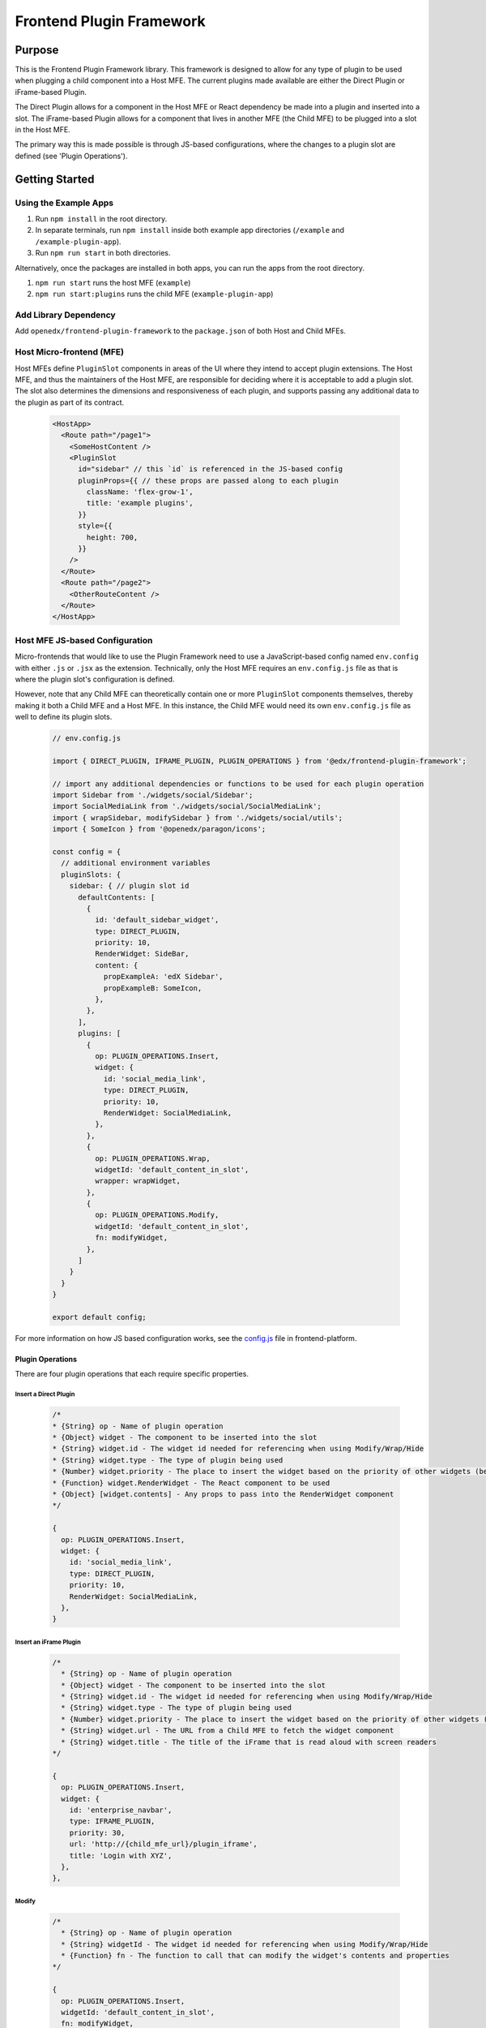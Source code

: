 Frontend Plugin Framework
##########################

|license-badge| |status-badge| |ci-badge| |codecov-badge|

.. |license-badge| image:: https://img.shields.io/github/license/openedx/frontend-plugin-framework.svg
    :target: https://github.com/openedx/frontend-plugin-framework/blob/master/LICENSE
    :alt: License

.. |status-badge| image:: https://img.shields.io/badge/Status-Maintained-brightgreen

.. |ci-badge| image:: https://github.com/openedx/frontend-plugin-framework/actions/workflows/ci.yml/badge.svg
    :target: https://github.com/openedx/frontend-plugin-framework/actions/workflows/ci.yml
    :alt: Continuous Integration

.. |codecov-badge| image:: https://codecov.io/github/openedx/frontend-plugin-framework/coverage.svg?branch=master
    :target: https://codecov.io/github/openedx/frontend-plugin-framework?branch=master
    :alt: Codecov

Purpose
=======

This is the Frontend Plugin Framework library. This framework is designed to allow for any type of plugin to be used
when plugging a child component into a Host MFE. The current plugins made available are either the Direct Plugin or
iFrame-based Plugin.

The Direct Plugin allows for a component in the Host MFE or React dependency be made into a plugin and inserted into a
slot.
The iFrame-based Plugin allows for a component that lives in another MFE (the Child MFE) to be plugged into a slot in
the Host MFE.

The primary way this is made possible is through JS-based configurations, where the changes to a plugin slot are defined
(see 'Plugin Operations').

Getting Started
===============
Using the Example Apps
----------------------

1. Run ``npm install`` in the root directory.

2. In separate terminals, run ``npm install`` inside both example app directories (``/example`` and ``/example-plugin-app``).

3. Run ``npm run start`` in both directories.

Alternatively, once the packages are installed in both apps, you can run the apps from the root directory.

1. ``npm run start`` runs the host MFE (``example``)

2. ``npm run start:plugins`` runs the child MFE (``example-plugin-app``)

Add Library Dependency
----------------------

Add ``openedx/frontend-plugin-framework`` to the ``package.json`` of both Host and Child MFEs.

Host Micro-frontend (MFE)
-------------------------

Host MFEs define ``PluginSlot`` components in areas of the UI where they intend to accept plugin extensions.
The Host MFE, and thus the maintainers of the Host MFE, are responsible for deciding where it is acceptable to add a
plugin slot.
The slot also determines the dimensions and responsiveness of each plugin, and supports passing any additional
data to the plugin as part of its contract.

  .. code-block::

    <HostApp>
      <Route path="/page1">
        <SomeHostContent />
        <PluginSlot
          id="sidebar" // this `id` is referenced in the JS-based config
          pluginProps={{ // these props are passed along to each plugin
            className: 'flex-grow-1',
            title: 'example plugins',
          }}
          style={{
            height: 700,
          }}
        />
      </Route>
      <Route path="/page2">
        <OtherRouteContent />
      </Route>
    </HostApp>

Host MFE JS-based Configuration
-------------------------------

Micro-frontends that would like to use the Plugin Framework need to use a JavaScript-based config named ``env.config``
with either ``.js`` or ``.jsx`` as the extension. Technically, only the Host MFE requires an ``env.config.js`` file
as that is where the plugin slot's configuration is defined.

However, note that any Child MFE can theoretically contain one or more ``PluginSlot`` components themselves,
thereby making it both a Child MFE and a Host MFE. In this instance, the Child MFE would need its own ``env.config.js``
file as well to define its plugin slots.

  .. code-block::

    // env.config.js

    import { DIRECT_PLUGIN, IFRAME_PLUGIN, PLUGIN_OPERATIONS } from '@edx/frontend-plugin-framework';
    
    // import any additional dependencies or functions to be used for each plugin operation
    import Sidebar from './widgets/social/Sidebar';
    import SocialMediaLink from './widgets/social/SocialMediaLink';
    import { wrapSidebar, modifySidebar } from './widgets/social/utils';
    import { SomeIcon } from '@openedx/paragon/icons';

    const config = {
      // additional environment variables
      pluginSlots: {
        sidebar: { // plugin slot id
          defaultContents: [
            {
              id: 'default_sidebar_widget',
              type: DIRECT_PLUGIN,
              priority: 10,
              RenderWidget: SideBar,
              content: {
                propExampleA: 'edX Sidebar',
                propExampleB: SomeIcon,
              },
            },
          ],
          plugins: [
            {
              op: PLUGIN_OPERATIONS.Insert,
              widget: {
                id: 'social_media_link',
                type: DIRECT_PLUGIN,
                priority: 10,
                RenderWidget: SocialMediaLink,
              },
            },
            {
              op: PLUGIN_OPERATIONS.Wrap,
              widgetId: 'default_content_in_slot',
              wrapper: wrapWidget,
            },
            {
              op: PLUGIN_OPERATIONS.Modify,
              widgetId: 'default_content_in_slot',
              fn: modifyWidget,
            },
          ]
        }
      }
    }

    export default config;

For more information on how JS based configuration works, see the `config.js`_ file in frontend-platform.

.. _config.js: https://github.com/openedx/frontend-platform/blob/master/src/config.js

Plugin Operations
`````````````````
There are four plugin operations that each require specific properties.

Insert a Direct Plugin
''''''''''''''''''''''

  .. code-block::

    /*
    * {String} op - Name of plugin operation
    * {Object} widget - The component to be inserted into the slot
    * {String} widget.id - The widget id needed for referencing when using Modify/Wrap/Hide
    * {String} widget.type - The type of plugin being used
    * {Number} widget.priority - The place to insert the widget based on the priority of other widgets (between 1 - 100)
    * {Function} widget.RenderWidget - The React component to be used
    * {Object} [widget.contents] - Any props to pass into the RenderWidget component
    */

    {
      op: PLUGIN_OPERATIONS.Insert,
      widget: {
        id: 'social_media_link',
        type: DIRECT_PLUGIN,
        priority: 10,
        RenderWidget: SocialMediaLink,
      },
    }

Insert an iFrame Plugin
'''''''''''''''''''''''

  .. code-block::

    /*
      * {String} op - Name of plugin operation
      * {Object} widget - The component to be inserted into the slot
      * {String} widget.id - The widget id needed for referencing when using Modify/Wrap/Hide
      * {String} widget.type - The type of plugin being used
      * {Number} widget.priority - The place to insert the widget based on the priority of other widgets (between 1 - 100)
      * {String} widget.url - The URL from a Child MFE to fetch the widget component
      * {String} widget.title - The title of the iFrame that is read aloud with screen readers
    */

    {
      op: PLUGIN_OPERATIONS.Insert,
      widget: {
        id: 'enterprise_navbar',
        type: IFRAME_PLUGIN,
        priority: 30,
        url: 'http://{child_mfe_url}/plugin_iframe',
        title: 'Login with XYZ',
      },
    },

Modify
''''''

  .. code-block::

    /*
      * {String} op - Name of plugin operation
      * {String} widgetId - The widget id needed for referencing when using Modify/Wrap/Hide
      * {Function} fn - The function to call that can modify the widget's contents and properties
    */

    {
      op: PLUGIN_OPERATIONS.Insert,
      widgetId: 'default_content_in_slot',
      fn: modifyWidget,
    }

Wrap
''''

  .. code-block::

    /*
      * {String} op - Name of plugin operation
      * {String} widgetId - The widget id needed for referencing when using Modify/Wrap/Hide
      * {Function} wrapper - The function to call that can wrap the widget with a React component
    */

    {
      op: PLUGIN_OPERATIONS.Wrap,
      widgetId: 'default_content_in_slot',
      wrapper: wrapWidget,
    },

Hide
''''

  .. code-block::

    /*
      * {String} op - Name of plugin operation
      * {String} widgetId - The widget id needed for referencing when using Modify/Wrap/Hide
    */

    {
      op: PLUGIN_OPERATIONS.Hide,
      widgetId: 'default_content_in_slot',
    }

Priority
````````
The priority property determines where the widgets should be placed based on a 1-100 scale. A widget with a priority of 10
will appear above a widget with a priority of 20. The default content will have a priority of 50, allowing for any plugins
to appear before or after the default content.

Using a Child Micro-frontend (MFE) for iFrame-based Plugins and Fallback Behavior
---------------------------------------------------------------------------------

The Child MFE is no different than any other MFE except that it can define a component that can then be pass into the Host MFE
as an iFrame-based plugin via a route.
This component communicates (via ``postMessage``) with the Host MFE and resizes its content to match the dimensions
available in the Host's plugin slot.

It's notoriously difficult to know in the Host MFE when an iFrame has failed to load.
Because of security sandboxing, the host isn't allowed to know the HTTP status of the request or to inspect what was
loaded, so we have to rely on waiting for a ``postMessage`` event from within the iFrame to know it has successfully loaded.
A fallback component can be provided to the Plugin that is wrapped around the component, as noted below.
Otherwise, the `default Error fallback from Frontend Platform`_ would be used.

  .. code-block::

    <MyMFE>
      <Route path="/mainContent">
          <MyMainContent />
      </Route>
      <Route path="/plugin1">
        <Plugin fallbackComponent={<OtherFallback />}>
          <MyCustomContent />
        </Plugin>
      </Route>
    </MyMFE>

.. _default Error fallback from Frontend Platform: https://github.com/openedx/frontend-platform/blob/master/src/react/ErrorBoundary.jsx

Known Issues
============

Development Roadmap
===================

The main priority in developing this library is to extract components from a Host MFE to allow for teams to develop 
experimental features without impeding on any other team's work or the core functionality of the Host MFE. 

- The first target is to use this framework in Learner Dashboard MFE to extract the Recommendations panel out of the repo.

- Incorporate other plugin proposals from the Frontend Pluggability Summit in order to provide the most appropriate plugin option for a given component.

Getting Help
============

If you're having trouble, we have discussion forums at
https://discuss.openedx.org where you can connect with others in the community.

Our real-time conversations are on Slack. You can request a `Slack
invitation`_, then join our `community Slack workspace`_.  Because this is a
frontend repository, the best place to discuss it would be in the `#wg-frontend
channel`_.

For anything non-trivial, the best path is to open an issue in this repository
with as many details about the issue you are facing as you can provide.

https://github.com/openedx/frontend-plugin-framework/issues

For more information about these options, see the `Getting Help`_ page.

.. _Slack invitation: https://openedx.org/slack
.. _community Slack workspace: https://openedx.slack.com/
.. _#wg-frontend channel: https://openedx.slack.com/archives/C04BM6YC7A6
.. _Getting Help: https://openedx.org/getting-help

License
=======

The code in this repository is licensed under the AGPLv3 unless otherwise
noted.

Please see `LICENSE <LICENSE>`_ for details.

Contributing
============

Contributions are very welcome.  Please read `How To Contribute`_ for details.

.. _How To Contribute: https://openedx.org/r/how-to-contribute

This project is currently accepting all types of contributions, bug fixes,
security fixes, maintenance work, or new features.  However, please make sure
to have a discussion about your new feature idea with the maintainers prior to
beginning development to maximize the chances of your change being accepted.
You can start a conversation by creating a new issue on this repo summarizing
your idea.

The Open edX Code of Conduct
============================

All community members are expected to follow the `Open edX Code of Conduct`_.

.. _Open edX Code of Conduct: https://openedx.org/code-of-conduct/

People
======

The assigned maintainers for this component and other project details may be
found in `Backstage`_. Backstage pulls this data from the ``catalog-info.yaml``
file in this repo.

.. _Backstage: https://open-edx-backstage.herokuapp.com/catalog/default/component/frontend-plugin-framework

Reporting Security Issues
=========================

Please do not report security issues in public.  Email security@openedx.org instead.
